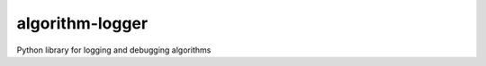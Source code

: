 algorithm-logger
================

.. image:: https://travis-ci.org/mbodenhamer/algorithm-logger.svg?branch=master
    :target: https://travis-ci.org/mbodenhamer/algorithm-logger
    
.. image:: https://img.shields.io/coveralls/mbodenhamer/algorithm-logger.svg
    :target: https://coveralls.io/r/mbodenhamer/algorithm-logger

.. image:: https://readthedocs.org/projects/algorithm-logger/badge/?version=latest
    :target: http://algorithm-logger.readthedocs.org/en/latest/?badge=latest

Python library for logging and debugging algorithms
